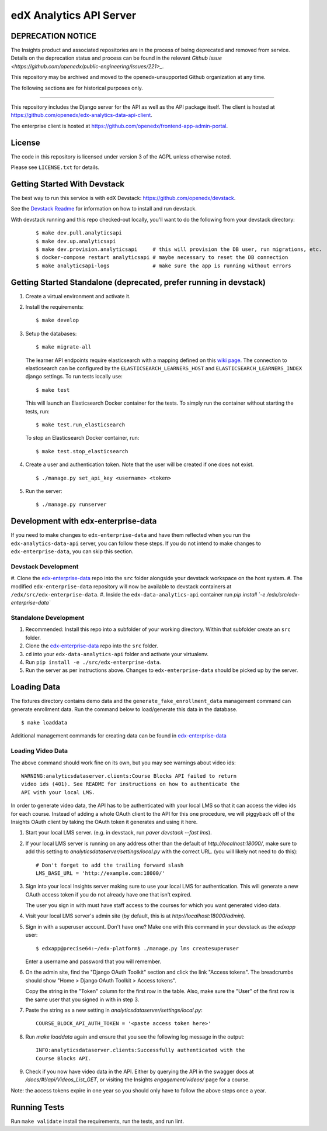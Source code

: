 edX Analytics API Server
========================

DEPRECATION NOTICE
------------------

The Insights product and associated repositories are in the process of being
deprecated and removed from service. Details on the deprecation status and
process can be found in the relevant `Github issue <https://github.com/openedx/public-engineering/issues/221>_`.

This repository may be archived and moved to the openedx-unsupported
Github organization at any time.

The following sections are for historical purposes only.

------------------

This repository includes the Django server for the API as well as the
API package itself. The client is hosted at
https://github.com/openedx/edx-analytics-data-api-client.

The enterprise client is hosted at https://github.com/openedx/frontend-app-admin-portal.

License
-------

The code in this repository is licensed under version 3 of the AGPL
unless otherwise noted.

Please see ``LICENSE.txt`` for details.

Getting Started With Devstack
-----------------------------
The best way to run this service is with edX Devstack: https://github.com/openedx/devstack.

See the `Devstack Readme <https://github.com/openedx/devstack/blob/master/README.rst>`_ for information on how to install and run devstack.

With devstack running and this repo checked-out locally, you'll want to do the following from your devstack directory:

   ::

      $ make dev.pull.analyticsapi
      $ make dev.up.analyticsapi
      $ make dev.provision.analyticsapi     # this will provision the DB user, run migrations, etc.
      $ docker-compose restart analyticsapi # maybe necessary to reset the DB connection
      $ make analyticsapi-logs              # make sure the app is running without errors


Getting Started Standalone (deprecated, prefer running in devstack)
-------------------------------------------------------------------
#. Create a virtual environment and activate it.

#. Install the requirements:

   ::

       $ make develop

#. Setup the databases:

   ::

       $ make migrate-all

   The learner API endpoints require elasticsearch with a mapping
   defined on this `wiki page <https://openedx.atlassian.net/wiki/display/AN/Learner+Analytics#LearnerAnalytics-ElasticSearch>`_.
   The connection to elasticsearch can be configured by the
   ``ELASTICSEARCH_LEARNERS_HOST`` and
   ``ELASTICSEARCH_LEARNERS_INDEX`` django settings. To run tests locally use:

   ::

      $ make test

   This will launch an Elasticsearch Docker container for the tests. To simply run the container without starting
   the tests, run:

   ::

      $ make test.run_elasticsearch

   To stop an Elasticsearch Docker container, run:

   ::

      $ make test.stop_elasticsearch

#. Create a user and authentication token. Note that the user will be
   created if one does not exist.

   ::

       $ ./manage.py set_api_key <username> <token>

#. Run the server:

   ::

       $ ./manage.py runserver

.. _JDK 1.8: https://www.oracle.com/technetwork/java/javase/downloads/jdk8-downloads-2133151.html

Development with edx-enterprise-data
------------------------------------
If you need to make changes to ``edx-enterprise-data`` and have them reflected when you run the ``edx-analytics-data-api`` server,
you can follow these steps. If you do not intend to make changes to ``edx-enterprise-data``, you can skip this section.

Devstack Development
~~~~~~~~~~~~~~~~~~~~
#. Clone the `edx-enterprise-data <https://github.com/openedx/edx-enterprise-data>`_ repo into the ``src`` folder alongside your devstack
workspace on the host system.
#. The modified ``edx-enterprise-data`` repository will now be available to devstack containers at ``/edx/src/edx-enterprise-data``.
#. Inside the ``edx-data-analytics-api`` container run `pip install `-e /edx/src/edx-enterprise-data``

Standalone Development
~~~~~~~~~~~~~~~~~~~~~~
#. Recommended: Install this repo into a subfolder of your working directory. Within that subfolder create an ``src`` folder.
#. Clone the `edx-enterprise-data <https://github.com/openedx/edx-enterprise-data>`_ repo into the ``src`` folder.
#. ``cd`` into your ``edx-data-analytics-api`` folder and activate your virtualenv.
#. Run ``pip install -e ./src/edx-enterprise-data``.
#. Run the server as per instructions above. Changes to ``edx-enterprise-data`` should be picked up by the server.

Loading Data
------------

The fixtures directory contains demo data and the
``generate_fake_enrollment_data`` management command can generate
enrollment data. Run the command below to load/generate this data in the
database.

::

        $ make loaddata

Additional management commands for creating data can be found in `edx-enterprise-data <https://github.com/openedx/edx-enterprise-data>`_

Loading Video Data
~~~~~~~~~~~~~~~~~~

The above command should work fine on its own, but you may see warnings about
video ids:

::

        WARNING:analyticsdataserver.clients:Course Blocks API failed to return
        video ids (401). See README for instructions on how to authenticate the
        API with your local LMS.

In order to generate video data, the API has to be authenticated with
your local LMS so that it can access the video ids for each course. Instead of
adding a whole OAuth client to the API for this one procedure, we will piggyback
off of the Insights OAuth client by taking the OAuth token it generates and
using it here.

1. Start your local LMS server. (e.g. in devstack, run `paver devstack --fast lms`).

2. If your local LMS server is running on any address other than the default of
   `http://localhost:18000/`, make sure to add this setting to
   `analyticsdataserver/settings/local.py` with the correct URL. (you will
   likely not need to do this):

   ::

      # Don't forget to add the trailing forward slash
      LMS_BASE_URL = 'http://example.com:18000/'

3. Sign into your local Insights server making sure to use your local LMS for
   authentication. This will generate a new OAuth access token if you do not
   already have one that isn't expired.

   The user you sign in with must have staff access to the courses for which you
   want generated video data.

4. Visit your local LMS server's admin site (by default, this is at
   `http://localhost:18000/admin`).

5. Sign in with a superuser account. Don't have one? Make one with this command
   in your devstack as the `edxapp` user:

   ::

      $ edxapp@precise64:~/edx-platform$ ./manage.py lms createsuperuser

   Enter a username and password that you will remember.

6. On the admin site, find the "Django OAuth Toolkit" section and click the link "Access
   tokens". The breadcrumbs should show "Home > Django OAuth Toolkit > Access tokens".

   Copy the string in the "Token" column for the first row in the table. Also,
   make sure the "User" of the first row is the same user that you signed in
   with in step 3.

7. Paste the string as a new setting in `analyticsdataserver/settings/local.py`:

   ::

      COURSE_BLOCK_API_AUTH_TOKEN = '<paste access token here>'

8. Run `make loaddata` again and ensure that you see the following log message
   in the output:

   ::

      INFO:analyticsdataserver.clients:Successfully authenticated with the
      Course Blocks API.

9. Check if you now have video data in the API. Either by querying the API in
   the swagger docs at `/docs/#!/api/Videos_List_GET`, or visiting the Insights
   `engagement/videos/` page for a course.

Note: the access tokens expire in one year so you should only have to follow the
above steps once a year.

Running Tests
-------------

Run ``make validate`` install the requirements, run the tests, and run
lint.
